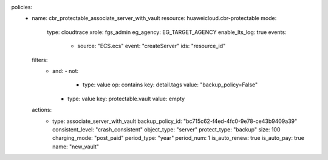 policies:
  - name: cbr_protectable_associate_server_with_vault
    resource: huaweicloud.cbr-protectable
    mode:
      type: cloudtrace
      xrole: fgs_admin
      eg_agency: EG_TARGET_AGENCY
      enable_lts_log: true
      events:
        - source: "ECS.ecs"
          event: "createServer"
          ids: "resource_id"
    filters:
      - and:
        - not:
          - type: value
            op: contains
            key: detail.tags
            value: "backup_policy=False"
        - type: value
          key: protectable.vault
          value: empty
    actions:
      - type: associate_server_with_vault
        backup_policy_id: "bc715c62-f4ed-4fc0-9e78-ce43b9409a39"
        consistent_level: "crash_consistent"
        object_type: "server"
        protect_type: "backup"
        size: 100
        charging_mode: "post_paid"
        period_type: "year"
        period_num: 1
        is_auto_renew: true
        is_auto_pay: true
        name: "new_vault"